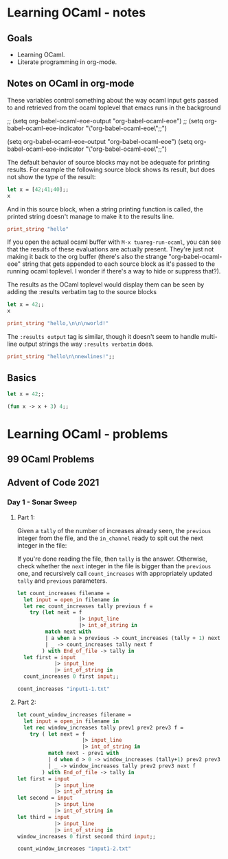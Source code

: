 * Learning OCaml - notes
** Goals
+ Learning OCaml.
+ Literate programming in org-mode.
** Notes on OCaml in org-mode

These variables control something about the way ocaml input gets
passed to and retrieved from the ocaml toplevel that emacs runs in the background

#+begin_example emacs-lisp
  ;; (setq org-babel-ocaml-eoe-output "org-babel-ocaml-eoe")
  ;; (setq org-babel-ocaml-eoe-indicator "\"org-babel-ocaml-eoe\";;")

  (setq org-babel-ocaml-eoe-output "org-babel-ocaml-eoe")
  (setq org-babel-ocaml-eoe-indicator "\"org-babel-ocaml-eoe\";;")
#+end_example

The default behavior of source blocks may not be adequate for printing
results. For example the following source block shows its result, but
does not show the type of the result:

#+begin_src ocaml :results verbatim
    let x = [42;41;40];;
    x
#+end_src

#+RESULTS:
: - : int list = [42; 41; 40]

And in this source block, when a string printing function is called,
the printed string doesn't manage to make it to the results line.

#+begin_src ocaml
print_string "hello"
#+end_src

#+RESULTS:
: ()

If you open the actual ocaml buffer with ~M-x tuareg-run-ocaml~, you
can see that the results of these evaluations are actually
present. They're just not making it back to the org buffer (there's
also the strange "org-babel-ocaml-eoe" string that gets appended to
each source block as it's passed to the running ocaml toplevel. I
wonder if there's a way to hide or suppress that?).

The results as the OCaml toplevel would display them can be seen by
adding the :results verbatim tag to the source blocks

#+begin_src ocaml :results verbatim
  let x = 42;;
  x
#+end_src

#+RESULTS:
: - : int = 42

#+begin_src ocaml :results verbatim
print_string "hello,\n\n\nworld!"
#+end_src

#+RESULTS:
: hello,
: 
: 
: world!- : unit = ()

The ~:results output~ tag is similar, though it doesn't seem to handle
multi-line output strings the way ~:results verbatim~ does.

#+begin_src ocaml :results output
  print_string "hello\n\nnewlines!";;
#+end_src

#+RESULTS:
: hello
: 

** Basics



#+begin_src ocaml
  let x = 42;;
#+end_src

#+RESULTS:
val x : int = 42

#+begin_src ocaml
  (fun x -> x + 3) 4;;
#+end_src

#+RESULTS:
: 7

* Learning OCaml - problems
** 99 OCaml Problems
** Advent of Code 2021
*** Day 1 - Sonar Sweep
**** Part 1:
Given a ~tally~ of the number of increases already seen, the
~previous~ integer from the file, and the ~in_channel~ ready to spit
out the next integer in the file:

If you're done reading the file, then ~tally~ is the
answer. Otherwise, check whether the ~next~ integer in the file is
bigger than the ~previous~ one, and recursively call ~count_increases~
with appropriately updated ~tally~ and ~previous~ parameters.

#+begin_src ocaml
    let count_increases filename =
      let input = open_in filename in
      let rec count_increases tally previous f =
        try (let next = f
                        |> input_line
                        |> int_of_string in
             match next with
             | a when a > previous -> count_increases (tally + 1) next f
             | _ -> count_increases tally next f
            ) with End_of_file -> tally in
      let first = input
                |> input_line
                |> int_of_string in
      count_increases 0 first input;;
#+end_src

#+begin_src ocaml
  count_increases "input1-1.txt"
#+end_src

#+RESULTS:
: 1215
**** Part 2:


#+begin_src ocaml
    let count_window_increases filename =
      let input = open_in filename in
      let rec window_increases tally prev1 prev2 prev3 f =
        try ( let next = f
                         |> input_line
                         |> int_of_string in
              match next - prev1 with
              | d when d > 0 -> window_increases (tally+1) prev2 prev3 next f
              | _ -> window_increases tally prev2 prev3 next f
            ) with End_of_file -> tally in
    let first = input
                |> input_line
                |> int_of_string in
    let second = input
                |> input_line
                |> int_of_string in
    let third = input
                |> input_line
                |> int_of_string in
    window_increases 0 first second third input;;
#+end_src

#+RESULTS:
: <fun>

#+begin_src ocaml
  count_window_increases "input1-2.txt"
#+end_src

#+RESULTS:
: 1150
